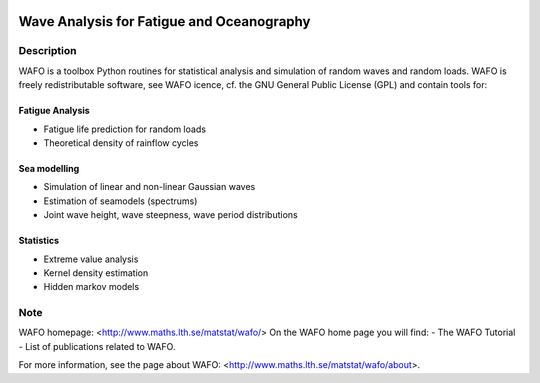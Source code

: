 |wafo_logo|

|tests_img| |coverage_img|

==========================================
Wave Analysis for Fatigue and Oceanography
==========================================

Description
===========

WAFO is a toolbox Python routines for statistical analysis and simulation of
random waves and random loads. WAFO is freely redistributable software, see WAFO
icence, cf. the GNU General Public License (GPL) and contain tools for:

Fatigue Analysis
----------------

- Fatigue life prediction for random loads
- Theoretical density of rainflow cycles

Sea modelling
-------------

- Simulation of linear and non-linear Gaussian waves
- Estimation of seamodels (spectrums)
- Joint wave height, wave steepness, wave period distributions

Statistics
------------

- Extreme value analysis
- Kernel density estimation
- Hidden markov models


Note
====

WAFO homepage: <http://www.maths.lth.se/matstat/wafo/>
On the WAFO home page you will find:
- The WAFO Tutorial
- List of publications related to WAFO.

For more information, see the page about WAFO: <http://www.maths.lth.se/matstat/wafo/about>.


.. |wafo_logo| image:: https://github.com/wafo-project/pywafo/blob/master/wafo/data/wafoLogoNewWithoutBorder.png
    :target: https://github.com/wafo-project/wafo


.. |tests_img| image:: https://travis-ci.org/wafo-project/wafo.svg?branch=master
    :target: https://travis-ci.org/wafo-project/wafo


.. |coverage_img| image:: https://coveralls.io/repos/github/wafo-project/wafo/badge.svg?branch=master
    :target: https://coveralls.io/github/wafo-project/wafo?branch=master
